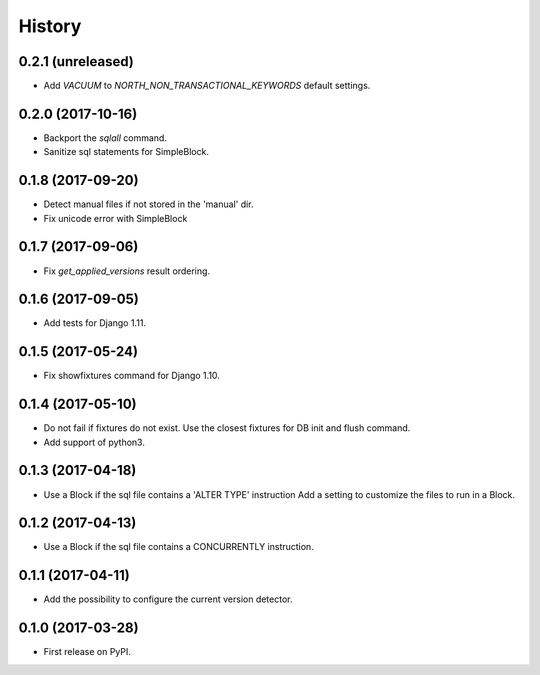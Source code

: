 .. :changelog:

History
-------

0.2.1 (unreleased)
++++++++++++++++++

- Add `VACUUM` to `NORTH_NON_TRANSACTIONAL_KEYWORDS` default settings.


0.2.0 (2017-10-16)
++++++++++++++++++

- Backport the `sqlall` command.
- Sanitize sql statements for SimpleBlock.


0.1.8 (2017-09-20)
++++++++++++++++++

- Detect manual files if not stored in the 'manual' dir.
- Fix unicode error with SimpleBlock


0.1.7 (2017-09-06)
++++++++++++++++++

- Fix `get_applied_versions` result ordering.


0.1.6 (2017-09-05)
++++++++++++++++++

- Add tests for Django 1.11.


0.1.5 (2017-05-24)
++++++++++++++++++

- Fix showfixtures command for Django 1.10.


0.1.4 (2017-05-10)
++++++++++++++++++

- Do not fail if fixtures do not exist.
  Use the closest fixtures for DB init and flush command.
- Add support of python3.


0.1.3 (2017-04-18)
++++++++++++++++++

- Use a Block if the sql file contains a 'ALTER TYPE' instruction
  Add a setting to customize the files to run in a Block.


0.1.2 (2017-04-13)
++++++++++++++++++

- Use a Block if the sql file contains a CONCURRENTLY instruction.


0.1.1 (2017-04-11)
++++++++++++++++++

- Add the possibility to configure the current version detector.


0.1.0 (2017-03-28)
++++++++++++++++++

- First release on PyPI.
